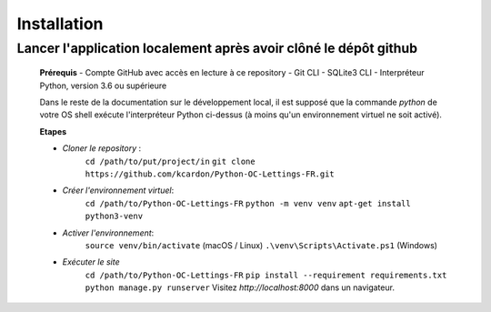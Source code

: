 Installation
==============

**Lancer l'application localement après avoir clôné le dépôt github**
~~~~~~~~~~~~~~~~~~~~~~~~~~~~~~~~~~~~~~~~~~~~~~~~~~~~~~~~~~~~~~~~~~~~~~~~
      **Prérequis**
      - Compte GitHub avec accès en lecture à ce repository
      - Git CLI
      - SQLite3 CLI
      - Interpréteur Python, version 3.6 ou supérieure

      Dans le reste de la documentation sur le développement local, il est supposé que la commande `python` de votre OS shell exécute l'interpréteur Python ci-dessus (à moins qu'un environnement virtuel ne soit activé).

      **Etapes**

      - *Cloner le repository* :
            ``cd /path/to/put/project/in``
            ``git clone https://github.com/kcardon/Python-OC-Lettings-FR.git``
      - *Créer l'environnement virtuel*:
            ``cd /path/to/Python-OC-Lettings-FR``
            ``python -m venv venv``
            ``apt-get install python3-venv``
      - *Activer l'environnement*:
             ``source venv/bin/activate`` (macOS / Linux)
             ``.\venv\Scripts\Activate.ps1`` (Windows)
      - *Exécuter le site*
            ``cd /path/to/Python-OC-Lettings-FR``
            ``pip install --requirement requirements.txt``
            ``python manage.py runserver``
            Visitez `http://localhost:8000` dans un navigateur.